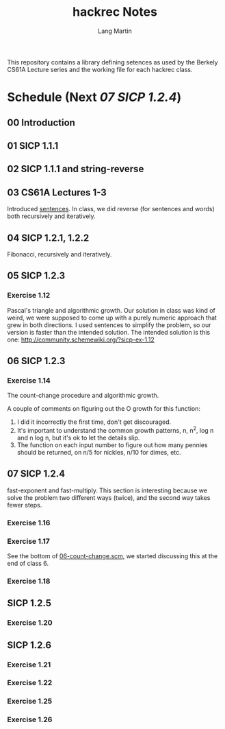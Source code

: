 #+TITLE:     hackrec Notes
#+AUTHOR:    Lang Martin
#+EMAIL:     lang.martin@gmail.com
#+OPTIONS:   H:3 num:nil toc:t \n:nil @:t ::t |:t ^:t -:t f:t *:t <:t
#+COLUMNS:   %20ITEM(Class) %12SCHEDULED(Date)

This repository contains a library defining setences as used by the
Berkely CS61A Lecture series and the working file for each hackrec
class.

* Schedule (Next [[07 SICP 1.2.4]])
** 00 Introduction
   SCHEDULED: <2011-11-07 Mon>

** 01 SICP 1.1.1
   SCHEDULED: <2011-11-14 Mon>

** 02 SICP 1.1.1 and string-reverse
   SCHEDULED: <2011-11-21 Mon>

** 03 CS61A Lectures 1-3
   SCHEDULED: <2011-12-05 Mon>
   Introduced [[file:sentences.scm][sentences]].
   In class, we did reverse (for sentences and words) both recursively
   and iteratively.

** 04 SICP 1.2.1, 1.2.2
   SCHEDULED: <2011-12-12 Mon>
   Fibonacci, recursively and iteratively.

** 05 SICP 1.2.3
   SCHEDULED: <2011-12-19 Mon>

*** Exercise 1.12
    Pascal's triangle and algorithmic growth. Our solution in class
    was kind of weird, we were supposed to come up with a purely
    numeric approach that grew in both directions. I used sentences to
    simplify the problem, so our version is faster than the intended
    solution. The intended solution is this one:
    http://community.schemewiki.org/?sicp-ex-1.12

** 06 SICP 1.2.3
   SCHEDULED: <2011-12-27 Tue>

*** Exercise 1.14
    The count-change procedure and algorithmic growth.

    A couple of comments on figuring out the O growth for this
    function:

    1) I did it incorrectly the first time, don't get discouraged.
    2) It's important to understand the common growth patterns, n,
       n^2, log n and n log n, but it's ok to let the details slip.
    3) The function on each input number to figure out how many
       pennies should be returned, on n/5 for nickles, n/10 for dimes,
       etc.

** 07 SICP 1.2.4
   SCHEDULED: <2012-01-02 Mon>

   fast-exponent and fast-multiply.
   This section is interesting because we solve the problem two
   different ways (twice), and the second way takes fewer steps.

*** Exercise 1.16

*** Exercise 1.17
    See the bottom of [[file:06-count-change.scm][06-count-change.scm]], we started discussing this
    at the end of class 6.

*** Exercise 1.18

** SICP 1.2.5
*** Exercise 1.20

** SICP 1.2.6
*** Exercise 1.21
*** Exercise 1.22
*** Exercise 1.25
*** Exercise 1.26

